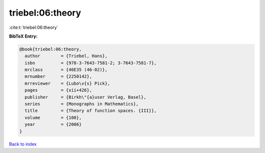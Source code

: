 triebel:06:theory
=================

:cite:t:`triebel:06:theory`

**BibTeX Entry:**

.. code-block:: bibtex

   @book{triebel:06:theory,
     author        = {Triebel, Hans},
     isbn          = {978-3-7643-7581-2; 3-7643-7581-7},
     mrclass       = {46E35 (46-02)},
     mrnumber      = {2250142},
     mrreviewer    = {Lubo\v{s} Pick},
     pages         = {xii+426},
     publisher     = {Birkh\"{a}user Verlag, Basel},
     series        = {Monographs in Mathematics},
     title         = {Theory of function spaces. {III}},
     volume        = {100},
     year          = {2006}
   }

`Back to index <../By-Cite-Keys.rst>`_
